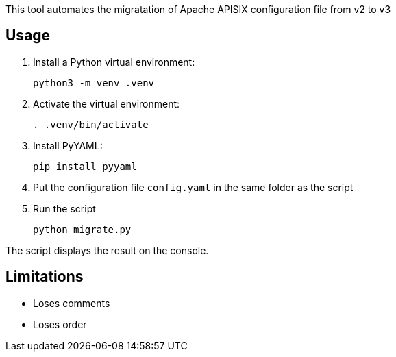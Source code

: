 This tool automates the migratation of Apache APISIX configuration file from v2 to v3

== Usage

. Install a Python virtual environment:
+
[source,bash]
----
python3 -m venv .venv
----
+
. Activate the virtual environment:
+
[source,bash]
----
. .venv/bin/activate
----
+
. Install PyYAML:
+
[source,bash]
----
pip install pyyaml
----
+
. Put the configuration file `config.yaml` in the same folder as the script
. Run the script
+
[source,bash]
----
python migrate.py
----

The script displays the result on the console.

== Limitations

* Loses comments
* Loses order